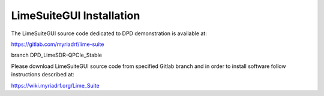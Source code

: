 LimeSuiteGUI Installation
=========================

The LimeSuiteGUI source code dedicated to DPD demonstration is available at:

https://gitlab.com/myriadrf/lime-suite

branch DPD_LimeSDR-QPCIe_Stable

Please download LimeSuiteGUI source code from specified Gitlab branch and in
order to install software follow instructions described at:

https://wiki.myriadrf.org/Lime_Suite
